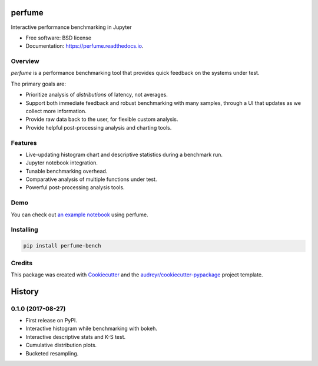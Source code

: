 =======
perfume
=======


.. image:: https://img.shields.io/pypi/v/perfume-bench.svg
        :target: https://pypi.python.org/pypi/perfume-bench

.. image:: https://img.shields.io/travis/leifwalsh/perfume.svg
        :target: https://travis-ci.org/leifwalsh/perfume

.. image:: https://readthedocs.org/projects/perfume/badge/?version=latest
        :target: https://perfume.readthedocs.io/en/latest/?badge=latest
        :alt: Documentation Status

.. image:: https://pyup.io/repos/github/leifwalsh/perfume/shield.svg
        :target: https://pyup.io/repos/github/leifwalsh/perfume/
        :alt: Updates


Interactive performance benchmarking in Jupyter


* Free software: BSD license
* Documentation: https://perfume.readthedocs.io.

Overview
--------

`perfume` is a performance benchmarking tool that provides quick
feedback on the systems under test.

The primary goals are:

* Prioritize analysis of *distributions* of latency, not averages.
* Support both immediate feedback and robust benchmarking with many
  samples, through a UI that updates as we collect more information.
* Provide raw data back to the user, for flexible custom analysis.
* Provide helpful post-processing analysis and charting tools.

Features
--------

* Live-updating histogram chart and descriptive statistics during a
  benchmark run.
* Jupyter notebook integration.
* Tunable benchmarking overhead.
* Comparative analysis of multiple functions under test.
* Powerful post-processing analysis tools.

Demo
----

You can check out `an example notebook <docs/example.ipynb>`__ using
perfume.

.. image:: docs/perfume.gif

.. image:: docs/cumulative_quantiles.png

Installing
----------

.. code-block:: none

    pip install perfume-bench

Credits
-------

This package was created with Cookiecutter_ and the `audreyr/cookiecutter-pypackage`_ project template.

.. _Cookiecutter: https://github.com/audreyr/cookiecutter
.. _`audreyr/cookiecutter-pypackage`: https://github.com/audreyr/cookiecutter-pypackage



=======
History
=======

0.1.0 (2017-08-27)
------------------

* First release on PyPI.
* Interactive histogram while benchmarking with bokeh.
* Interactive descriptive stats and K-S test.
* Cumulative distribution plots.
* Bucketed resampling.


